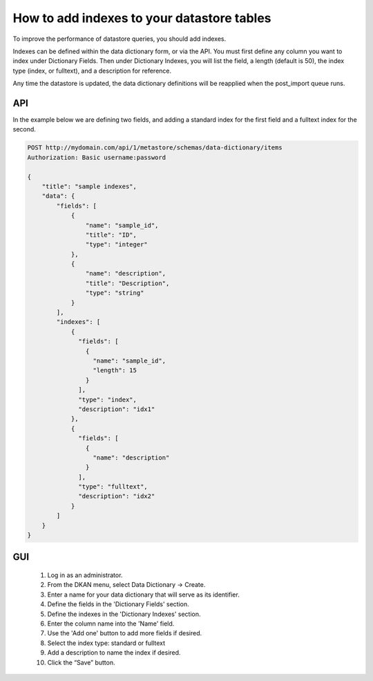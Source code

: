 How to add indexes to your datastore tables
============================================
.. _guide_indexes::

To improve the performance of datastore queries, you should add indexes.

Indexes can be defined within the data dictionary form, or via the API.
You must first define any column you want to index under Dictionary Fields.
Then under Dictionary Indexes, you will list the field, a length (default is 50),
the index type (index, or fulltext), and a description for reference.

Any time the datastore is updated, the data dictionary definitions will be reapplied when the post_import queue runs.

API
---

In the example below we are defining two fields, and adding a standard index for the first field and a fulltext index for the second.

.. code-block:: http

    POST http://mydomain.com/api/1/metastore/schemas/data-dictionary/items
    Authorization: Basic username:password

    {
        "title": "sample indexes",
        "data": {
            "fields": [
                {
                    "name": "sample_id",
                    "title": "ID",
                    "type": "integer"
                },
                {
                    "name": "description",
                    "title": "Description",
                    "type": "string"
                }
            ],
            "indexes": [
                {
                  "fields": [
                    {
                      "name": "sample_id",
                      "length": 15
                    }
                  ],
                  "type": "index",
                  "description": "idx1"
                },
                {
                  "fields": [
                    {
                      "name": "description"
                    }
                  ],
                  "type": "fulltext",
                  "description": "idx2"
                }
            ]
        }
    }

GUI
---

  1. Log in as an administrator.
  2. From the DKAN menu, select Data Dictionary -> Create.
  3. Enter a name for your data dictionary that will serve as its identifier.
  4. Define the fields in the 'Dictionary Fields' section.
  5. Define the indexes in the 'Dictionary Indexes' section.
  6. Enter the column name into the 'Name' field.
  7. Use the 'Add one' button to add more fields if desired.
  8. Select the index type: standard or fulltext
  9. Add a description to name the index if desired.
  10. Click the “Save” button.

